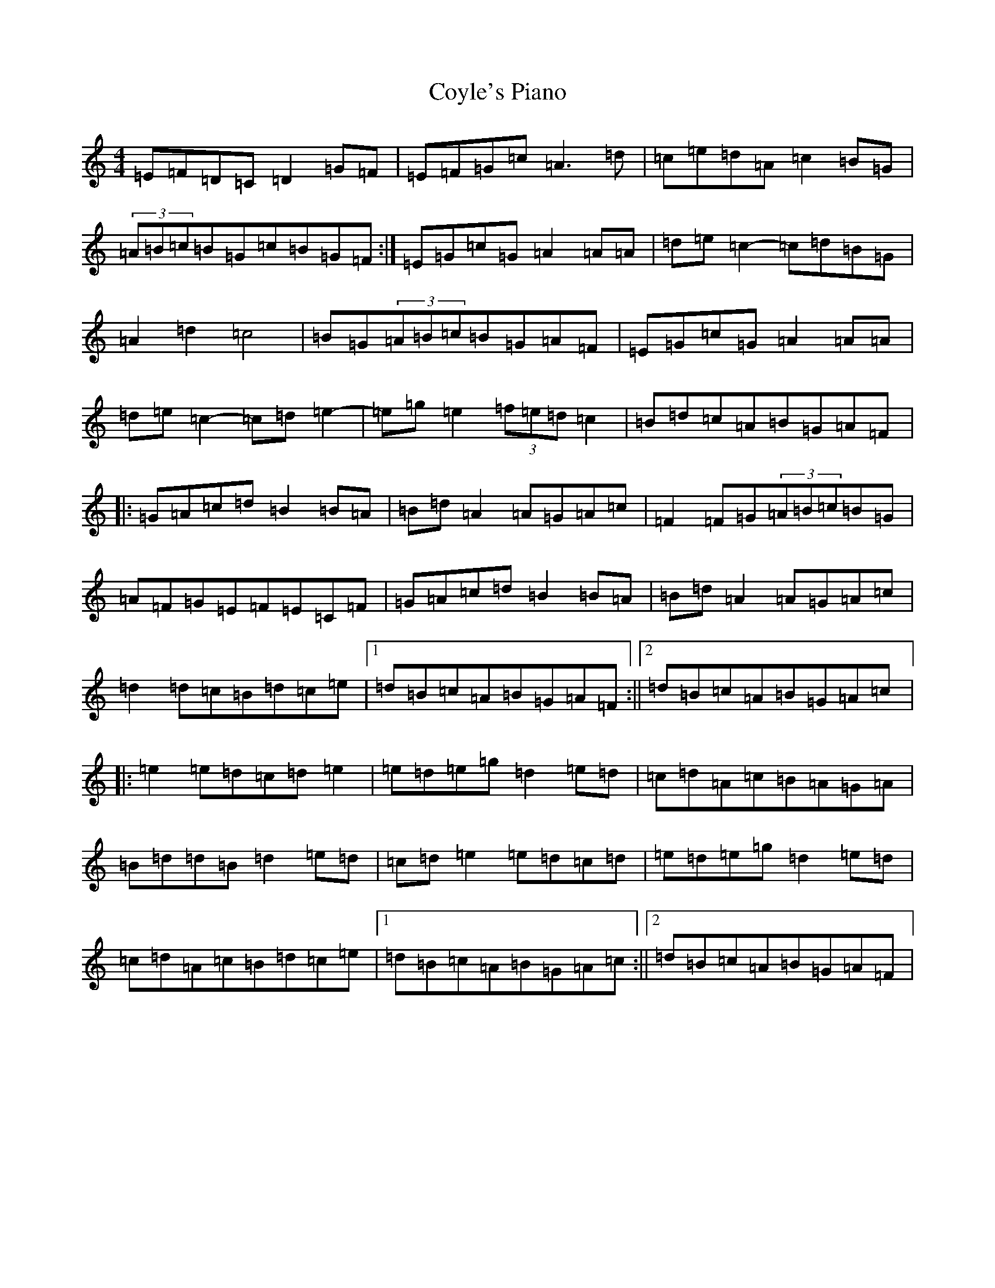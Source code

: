 X: 3879
T: Coyle's Piano
S: https://thesession.org/tunes/8569#setting8569
Z: G Major
R: reel
M:4/4
L:1/8
K: C Major
=E=F=D=C=D2=G=F|=E=F=G=c=A3=d|=c=e=d=A=c2=B=G|(3=A=B=c=B=G=c=B=G=F:|=E=G=c=G=A2=A=A|=d=e=c2-=c=d=B=G|=A2=d2=c4|=B=G(3=A=B=c=B=G=A=F|=E=G=c=G=A2=A=A|=d=e=c2-=c=d=e2-|=e=g=e2-(3=f=e=d=c2|=B=d=c=A=B=G=A=F|:=G=A=c=d=B2=B=A|=B=d=A2=A=G=A=c|=F2=F=G(3=A=B=c=B=G|=A=F=G=E=F=E=C=F|=G=A=c=d=B2=B=A|=B=d=A2=A=G=A=c|=d2=d=c=B=d=c=e|1=d=B=c=A=B=G=A=F:||2=d=B=c=A=B=G=A=c|:=e2=e=d=c=d=e2|=e=d=e=g=d2=e=d|=c=d=A=c=B=A=G=A|=B=d=d=B=d2=e=d|=c=d=e2=e=d=c=d|=e=d=e=g=d2=e=d|=c=d=A=c=B=d=c=e|1=d=B=c=A=B=G=A=c:||2=d=B=c=A=B=G=A=F|
